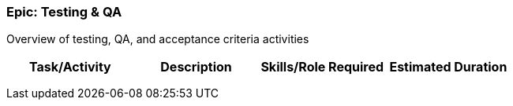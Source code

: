 === Epic: Testing & QA

Overview of testing, QA, and acceptance criteria activities

[cols=",,,",options="header",]
|===
|Task/Activity |Description |Skills/Role Required |Estimated Duration
| | | |
| | | |
| | | |
|===

